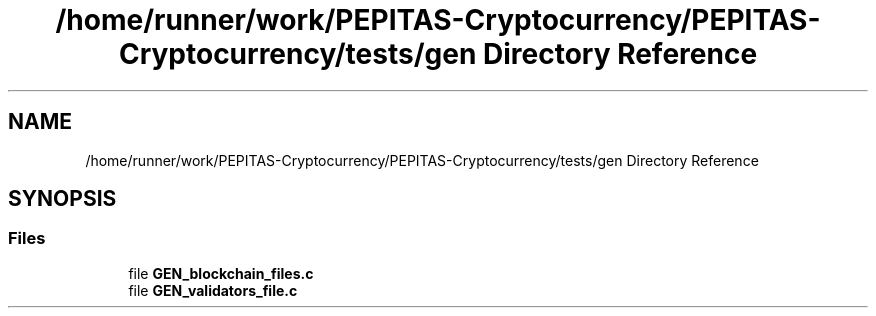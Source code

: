 .TH "/home/runner/work/PEPITAS-Cryptocurrency/PEPITAS-Cryptocurrency/tests/gen Directory Reference" 3 "Sun Jul 28 2024" "PEPITAS CRYPTOCURRENCY" \" -*- nroff -*-
.ad l
.nh
.SH NAME
/home/runner/work/PEPITAS-Cryptocurrency/PEPITAS-Cryptocurrency/tests/gen Directory Reference
.SH SYNOPSIS
.br
.PP
.SS "Files"

.in +1c
.ti -1c
.RI "file \fBGEN_blockchain_files\&.c\fP"
.br
.ti -1c
.RI "file \fBGEN_validators_file\&.c\fP"
.br
.in -1c
